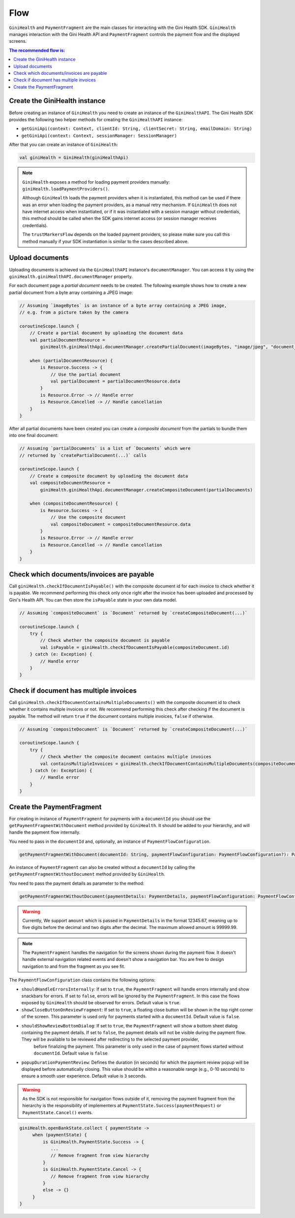 Flow
====

``GiniHealth`` and ``PaymentFragment`` are the main classes for interacting with the Gini Health SDK. ``GiniHealth``
manages interaction with the Gini Health API and ``PaymentFragment`` controls the payment flow and the displayed screens.

.. contents:: The recommended flow is:
   :local:

Create the GiniHealth instance
------------------------------

Before creating an instance of ``GiniHealth`` you need to create an instance of the ``GiniHealthAPI``. The Gini Health
SDK provides the following two helper methods for creating the  ``GiniHealthAPI`` instance:

* ``getGiniApi(context: Context, clientId: String, clientSecret: String, emailDomain: String)``
* ``getGiniApi(context: Context, sessionManager: SessionManager)``

After that you can create an instance of ``GiniHealth``:

.. code-block:: kotlin

    val giniHealth = GiniHealth(giniHealthApi)

.. note::

    ``GiniHealth`` exposes a method for loading payment providers manually: ``giniHealth.loadPaymentProviders()``.

    Although ``GiniHealth`` loads the payment providers when it is instantiated, this method can be used if there was an error when loading the payment providers, as a manual retry mechanism. If ``GiniHealth`` does not have internet access when instantiated, or if it was instantiated
    with a session manager without credentials, this method should be called when the SDK gains internet access (or session manager receives credentials).

    The ``trustMarkersFlow`` depends on the loaded payment providers, so please make sure you call this method manually if your SDK instantiation is similar to the cases described above.


Upload documents
----------------

Uploading documents is achieved via the ``GiniHealthAPI`` instance's ``documentManager``. You can access it by using the
``giniHealth.giniHealthAPI.documentManager`` property. 

For each document page a *partial document* needs to be created. The following example shows how to create a new partial
document from a byte array containing a JPEG image:

.. code-block:: kotlin

    // Assuming `imageBytes` is an instance of a byte array containing a JPEG image,
    // e.g. from a picture taken by the camera

    coroutineScope.launch {
        // Create a partial document by uploading the document data
        val partialDocumentResource =
            giniHealth.giniHealthApi.documentManager.createPartialDocument(imageBytes, "image/jpeg", "document_page_1.jpg")

        when (partialDocumentResource) {
            is Resource.Success -> {
                // Use the partial document
                val partialDocument = partialDocumentResource.data
            }
            is Resource.Error -> // Handle error
            is Resource.Cancelled -> // Handle cancellation
        }
    }

After all partial documents have been created you can create a *composite document* from the partials to bundle them
into one final document:

.. code-block:: kotlin
    
    // Assuming `partialDocuments` is a list of `Documents` which were 
    // returned by `createPartialDocument(...)` calls

    coroutineScope.launch {
        // Create a composite document by uploading the document data
        val compositeDocumentResource =
            giniHealth.giniHealthApi.documentManager.createCompositeDocument(partialDocuments)

        when (compositeDocumentResource) {
            is Resource.Success -> {
                // Use the composite document
                val compositeDocument = compositeDocumentResource.data
            }
            is Resource.Error -> // Handle error
            is Resource.Cancelled -> // Handle cancellation
        }
    }

Check which documents/invoices are payable
------------------------------------------

Call ``giniHealth.checkIfDocumentIsPayable()`` with the composite document id for each invoice to check whether it is
payable. We recommend performing this check only once right after the invoice has been uploaded and processed by Gini's
Health API. You can then store the ``isPayable`` state in your own data model.

.. code-block:: kotlin
    
    // Assuming `compositeDocument` is `Document` returned by `createCompositeDocument(...)`

    coroutineScope.launch {
        try {
            // Check whether the composite document is payable
            val isPayable = giniHealth.checkIfDocumentIsPayable(compositeDocument.id)
        } catch (e: Exception) {
            // Handle error
        }
    }

Check if document has multiple invoices
---------------------------------------

Call ``giniHealth.checkIfDocumentContainsMultipleDocuments()`` with the composite document id to check whether it contains multiple invoices or not.
We recommend performing this check after checking if the document is payable. The method will return ``true`` if the document contains
multiple invoices, ``false`` if otherwise.

.. code-block:: kotlin

    // Assuming `compositeDocument` is `Document` returned by `createCompositeDocument(...)`

    coroutineScope.launch {
        try {
            // Check whether the composite document contains multiple invoices
            val containsMultipleInvoices = giniHealth.checkIfDocumentContainsMultipleDocuments(compositeDocument.id)
        } catch (e: Exception) {
            // Handle error
        }
    }

Create the PaymentFragment
--------------------------

For creating in instance of ``PaymentFragment`` for payments with a ``documentId`` you should use the
``getPaymentFragmentWithDocument`` method provided by  ``GiniHealth``. It should be added to your hierarchy, and will
handle the payment flow internally.

You need to pass in the ``documentId`` and, optionally, an instance of ``PaymentFlowConfiguration``.

.. code-block:: kotlin

    getPaymentFragmentWithDocument(documentId: String, paymentFlowConfiguration: PaymentFlowConfiguration?): PaymentFragment

An instance of ``PaymentFragment`` can also be created without a ``documentId`` by calling the ``getPaymentFragmentWithoutDocument``
method provided by ``GiniHealth``.

You need to pass the payment details as parameter to the method:

.. code-block:: kotlin

    getPaymentFragmentWithoutDocument(paymentDetails: PaymentDetails, paymentFlowConfiguration: PaymentFlowConfiguration?): PaymentFragment

.. warning::

    Currently, We support ``amount`` which is passed in ``PaymentDetails`` in the format 12345.67, meaning up to five digits before the decimal and two digits after the decimal. The maximum allowed amount is 99999.99.

.. note::

    The ``PaymentFragment`` handles the navigation for the screens shown during the payment flow. It doesn't handle external navigation related events and doesn't show a navigation bar. You are
    free to design navigation to and from the fragment as you see fit.

The ``PaymentFlowConfiguration`` class contains the following options:

- ``shouldHandleErrorsInternally``: If set to ``true``, the ``PaymentFragment`` will handle errors internally and show
  snackbars for errors. If set to ``false``, errors will be ignored by the ``PaymentFragment``. In this case the flows
  exposed by ``GiniHealth`` should be observed for errors. Default value is ``true``.
- ``showCloseButtonOnReviewFragment``: If set to ``true``, a floating close button will be shown in the top right corner of the screen. This parameter is used only for payments started with a ``documentId``. Default value is ``false``.
- ``shouldShowReviewBottomDialog``: If set to ``true``, the ``PaymentFragment`` will show a bottom sheet dialog containing the payment details. If set to ``false``, the payment details will not be visible during the payment flow. They will be available to be reviewed after redirecting to the selected payment provider,
    before finalizing the payment. This parameter is only used in the case of payment flows started without ``documentId``.
    Default value is ``false``
- ``popupDurationPaymentReview``: Defines the duration (in seconds) for which the payment review popup will be displayed before automatically closing. This value should be within a reasonable range (e.g., 0-10 seconds) to ensure a smooth user experience. Default value is ``3`` seconds.

.. warning::
    As the SDK is not responsible for navigation flows outside of it, removing the payment fragment from the hierarchy is the responsibility of implementers at ``PaymentState.Success(paymentRequest)`` or ``PaymentState.Cancel()`` events.

.. code-block:: kotlin

   giniHealth.openBankState.collect { paymentState ->
        when (paymentState) {
            is GiniHealth.PaymentState.Success -> {
               ...
               // Remove fragment from view hierarchy
            }
            is GiniHealth.PaymentState.Cancel -> {
               // Remove fragment from view hierarchy
            }
            else -> {}
        }
   }

